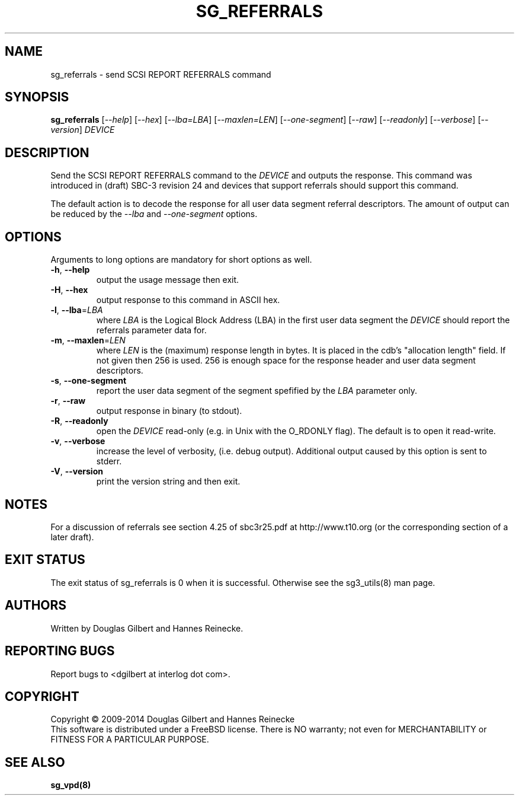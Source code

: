.TH SG_REFERRALS "8" "May 2014" "sg3_utils\-1.39" SG3_UTILS
.SH NAME
sg_referrals \- send SCSI REPORT REFERRALS command
.SH SYNOPSIS
.B sg_referrals
[\fI\-\-help\fR] [\fI\-\-hex\fR] [\fI\-\-lba=LBA\fR] [\fI\-\-maxlen=LEN\fR]
[\fI\-\-one-segment\fR] [\fI\-\-raw\fR] [\fI\-\-readonly\fR]
[\fI\-\-verbose\fR] [\fI\-\-version\fR] \fIDEVICE\fR
.SH DESCRIPTION
.\" Add any additional description here
.PP
Send the SCSI REPORT REFERRALS command to the \fIDEVICE\fR and outputs the
response. This command was introduced in (draft) SBC\-3 revision 24 and
devices that support referrals should support this command.
.PP
The default action is to decode the response for all user data segment
referral descriptors. The amount of output can be reduced by the
\fI\-\-lba\fR and \fI\-\-one-segment\fR options.
.SH OPTIONS
Arguments to long options are mandatory for short options as well.
.TP
\fB\-h\fR, \fB\-\-help\fR
output the usage message then exit.
.TP
\fB\-H\fR, \fB\-\-hex\fR
output response to this command in ASCII hex.
.TP
\fB\-l\fR, \fB\-\-lba\fR=\fILBA\fR
where \fILBA\fR is the Logical Block Address (LBA) in the first user
data segment the \fIDEVICE\fR should report the referrals parameter
data for.
.TP
\fB\-m\fR, \fB\-\-maxlen\fR=\fILEN\fR
where \fILEN\fR is the (maximum) response length in bytes. It is placed in
the cdb's "allocation length" field. If not given then 256 is used. 256 is
enough space for the response header and user data segment descriptors.
.TP
\fB\-s\fR, \fB\-\-one-segment\fR
report the user data segment of the segment spefified by the \fILBA\fR
parameter only.
.TP
\fB\-r\fR, \fB\-\-raw\fR
output response in binary (to stdout).
.TP
\fB\-R\fR, \fB\-\-readonly\fR
open the \fIDEVICE\fR read\-only (e.g. in Unix with the O_RDONLY flag).
The default is to open it read\-write.
.TP
\fB\-v\fR, \fB\-\-verbose\fR
increase the level of verbosity, (i.e. debug output). Additional output
caused by this option is sent to stderr.
.TP
\fB\-V\fR, \fB\-\-version\fR
print the version string and then exit.
.SH NOTES
For a discussion of referrals see section 4.25 of sbc3r25.pdf
at http://www.t10.org (or the corresponding section of a later draft).
.SH EXIT STATUS
The exit status of sg_referrals is 0 when it is successful. Otherwise
see the sg3_utils(8) man page.
.SH AUTHORS
Written by Douglas Gilbert and Hannes Reinecke.
.SH "REPORTING BUGS"
Report bugs to <dgilbert at interlog dot com>.
.SH COPYRIGHT
Copyright \(co 2009\-2014 Douglas Gilbert and Hannes Reinecke
.br
This software is distributed under a FreeBSD license. There is NO
warranty; not even for MERCHANTABILITY or FITNESS FOR A PARTICULAR PURPOSE.
.SH "SEE ALSO"
.B sg_vpd(8)
